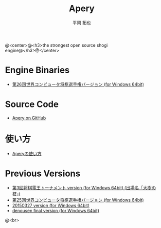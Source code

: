 #+TITLE: Apery
#+AUTHOR: 平岡 拓也
#+EMAIL: hiraoka64@gmail.com
@<center>@<h3>the strongest open source shogi engine@</h3>@</center>
* Engine Binaries
- [[https://drive.google.com/open?id=0B0d3atdVgIH2ZjZUTThYcUtBVEU][第26回世界コンピュータ将棋選手権バージョン (for Windows 64bit)]]

* Source Code
- [[https://github.com/HiraokaTakuya/apery][Apery on GitHub]]

* 使い方
- [[./howtouse.html][Aperyの使い方]]

* Previous Versions
- [[https://drive.google.com/open?id=0B0d3atdVgIH2RDNTdWNQS2tUenc][第3回将棋電王トーナメント version (for Windows 64bit) (出場名「大樹の枝」)]]
- [[https://drive.google.com/open?id=0B0d3atdVgIH2YVpEejBzeGpmenM&authuser=0][第25回世界コンピュータ将棋選手権バージョン (for Windows 64bit)]]
- [[https://drive.google.com/open?id=0B0d3atdVgIH2ckQ2eDk1TjgwRGM&authuser=0][20150327 version (for Windows 64bit)]]
- [[https://github.com/HiraokaTakuya/apery_binaries/archive/master.zip][denousen final version (for Windows 64bit)]]

@<br>
